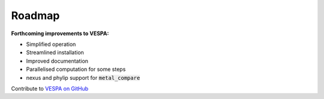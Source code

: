 *******
Roadmap
*******

**Forthcoming improvements to VESPA:**

- Simplified operation
- Streamlined installation
- Improved documentation
- Parallelised computation for some steps
- nexus and phylip support for :code:`metal_compare` 

Contribute to `VESPA on GitHub <https://github.com/aewebb80/VESPA>`_